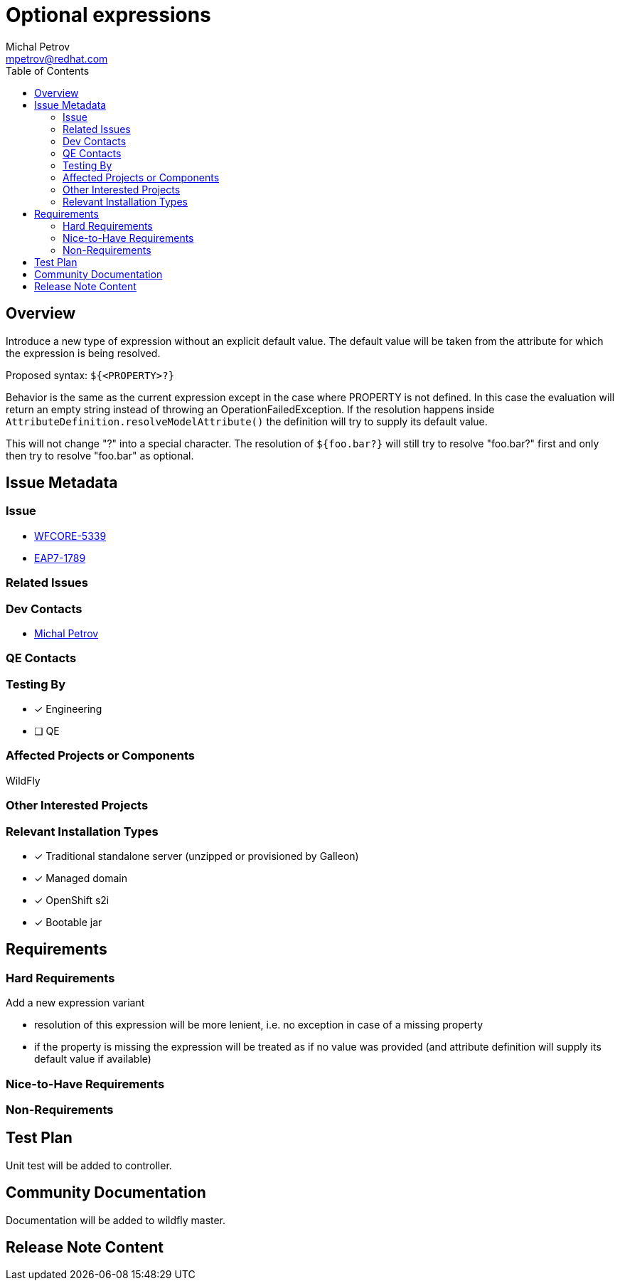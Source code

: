 = Optional expressions
:author:            Michal Petrov
:email:             mpetrov@redhat.com
:toc:               left
:icons:             font
:idprefix:
:idseparator:       -

== Overview

Introduce a new type of expression without an explicit default value. The default value will be taken from the attribute for which the expression is being resolved.

Proposed syntax: `${<PROPERTY>?}`

Behavior is the same as the current expression except in the case where PROPERTY is not defined.
In this case the evaluation will return an empty string instead of throwing an OperationFailedException.
If the resolution happens inside `AttributeDefinition.resolveModelAttribute()` the definition will try to supply its default value.

This will not change "?" into a special character. The resolution of `${foo.bar?}` will still try to resolve "foo.bar?" first and only then try to resolve "foo.bar" as optional.

== Issue Metadata

=== Issue

* https://issues.redhat.com/browse/WFCORE-5339[WFCORE-5339]
* https://issues.redhat.com/browse/EAP7-1789[EAP7-1789]

=== Related Issues


=== Dev Contacts

* mailto:{email}[{author}]

=== QE Contacts

=== Testing By
// Put an x in the relevant field to indicate if testing will be done by Engineering or QE.
// Discuss with QE during the Kickoff state to decide this
* [x] Engineering

* [ ] QE

=== Affected Projects or Components
WildFly

=== Other Interested Projects

=== Relevant Installation Types
// Remove the x next to the relevant field if the feature in question is not relevant
// to that kind of WildFly installation
* [x] Traditional standalone server (unzipped or provisioned by Galleon)

* [x] Managed domain

* [x] OpenShift s2i

* [x] Bootable jar

== Requirements

=== Hard Requirements

Add a new expression variant

* resolution of this expression will be more lenient, i.e. no exception in case of a missing property
* if the property is missing the expression will be treated as if no value was provided (and attribute definition will supply its default value if available)

=== Nice-to-Have Requirements

=== Non-Requirements

== Test Plan
Unit test will be added to controller.

== Community Documentation
Documentation will be added to wildfly master.

== Release Note Content
////
Draft verbiage for up to a few sentences on the feature for inclusion in the
Release Note blog article for the release that first includes this feature.
Example article: http://wildfly.org/news/2018/08/30/WildFly14-Final-Released/.
This content will be edited, so there is no need to make it perfect or discuss
what release it appears in.  "See Overview" is acceptable if the overview is
suitable. For simple features best covered as an item in a bullet-point list
of features containing a few words on each, use "Bullet point: <The few words>"
////
